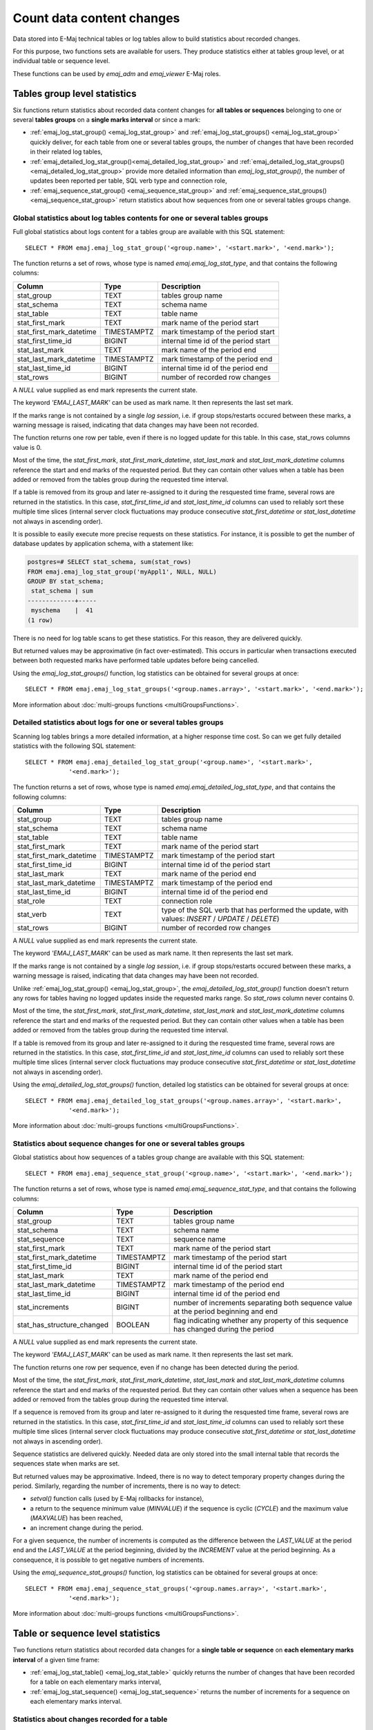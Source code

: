 Count data content changes
==========================

Data stored into E-Maj technical tables or log tables allow to build statistics about recorded changes.

For this purpose, two functions sets are available for users. They produce statistics either at tables group level, or at individual table or sequence level.

These functions can be used by *emaj_adm* and *emaj_viewer* E-Maj roles.

Tables group level statistics
-----------------------------

Six functions return statistics about recorded data content changes for **all tables or sequences** belonging to one or several **tables groups** on a **single marks interval** or since a mark:

* :ref:`emaj_log_stat_group() <emaj_log_stat_group>` and :ref:`emaj_log_stat_groups() <emaj_log_stat_group>` quickly deliver, for each table from one or several tables groups, the number of changes that have been recorded in their related log tables,
* :ref:`emaj_detailed_log_stat_group()<emaj_detailed_log_stat_group>` and :ref:`emaj_detailed_log_stat_groups()<emaj_detailed_log_stat_group>` provide more detailed information than *emaj_log_stat_group()*, the number of updates been reported per table, SQL verb type and connection role,
* :ref:`emaj_sequence_stat_group() <emaj_sequence_stat_group>` and :ref:`emaj_sequence_stat_groups() <emaj_sequence_stat_group>` return statistics about how sequences from one or several tables groups change.

.. _emaj_log_stat_group:

Global statistics about log tables contents for one or several tables groups
^^^^^^^^^^^^^^^^^^^^^^^^^^^^^^^^^^^^^^^^^^^^^^^^^^^^^^^^^^^^^^^^^^^^^^^^^^^^

Full global statistics about logs content for a tables group are available with this SQL statement::

   SELECT * FROM emaj.emaj_log_stat_group('<group.name>', '<start.mark>', '<end.mark>');

The function returns a set of rows, whose type is named *emaj.emaj_log_stat_type*, and that contains the following columns:

+--------------------------+-------------+-------------------------------------------------------+
| Column                   | Type        | Description                                           |
+==========================+=============+=======================================================+ 
| stat_group               | TEXT        | tables group name                                     |
+--------------------------+-------------+-------------------------------------------------------+
| stat_schema              | TEXT        | schema name                                           |
+--------------------------+-------------+-------------------------------------------------------+
| stat_table               | TEXT        | table name                                            |
+--------------------------+-------------+-------------------------------------------------------+
| stat_first_mark          | TEXT        | mark name of the period start                         |
+--------------------------+-------------+-------------------------------------------------------+
| stat_first_mark_datetime | TIMESTAMPTZ | mark timestamp of the period start                    |
+--------------------------+-------------+-------------------------------------------------------+
| stat_first_time_id       | BIGINT      | internal time id of the period start                  |
+--------------------------+-------------+-------------------------------------------------------+
| stat_last_mark           | TEXT        | mark name of the period end                           |
+--------------------------+-------------+-------------------------------------------------------+
| stat_last_mark_datetime  | TIMESTAMPTZ | mark timestamp of the period end                      |
+--------------------------+-------------+-------------------------------------------------------+
| stat_last_time_id        | BIGINT      | internal time id of the period end                    |
+--------------------------+-------------+-------------------------------------------------------+
| stat_rows                | BIGINT      | number of recorded row changes                        |
+--------------------------+-------------+-------------------------------------------------------+

A *NULL* value supplied as end mark represents the current state.

The keyword *'EMAJ_LAST_MARK'* can be used as mark name. It then represents the last set mark.

If the marks range is not contained by a single *log session*, i.e. if group stops/restarts occured between these marks, a warning message is raised, indicating that data changes may have been not recorded.

The function returns one row per table, even if there is no logged update for this table. In this case, stat_rows columns value is 0.

Most of the time, the *stat_first_mark*, *stat_first_mark_datetime*, *stat_last_mark* and *stat_last_mark_datetime* columns reference the start and end marks of the requested period. But they can contain other values when a table has been added or removed from the tables group during the requested time interval.

If a table is removed from its group and later re-assigned to it during the resquested time frame, several rows are returned in the statistics. In this case, *stat_first_time_id* and *stat_last_time_id* columns can used to reliably sort these multiple time slices (internal server clock fluctuations may produce consecutive *stat_first_datetime* or *stat_last_datetime* not always in ascending order).

It is possible to easily execute more precise requests on these statistics. For instance, it is possible to get the number of database updates by application schema, with a statement like:

.. code-block:: sql

   postgres=# SELECT stat_schema, sum(stat_rows) 
   FROM emaj.emaj_log_stat_group('myAppl1', NULL, NULL) 
   GROUP BY stat_schema;
    stat_schema | sum 
   -------------+-----
    myschema    |  41
   (1 row)

There is no need for log table scans to get these statistics. For this reason, they are delivered quickly.

But returned values may be approximative (in fact over-estimated). This occurs in particular when transactions executed between both requested marks have performed table updates before being cancelled.

Using the *emaj_log_stat_groups()* function, log statistics can be obtained for several groups at once::

   SELECT * FROM emaj.emaj_log_stat_groups('<group.names.array>', '<start.mark>', '<end.mark>');

More information about :doc:`multi-groups functions <multiGroupsFunctions>`.

.. _emaj_detailed_log_stat_group:

Detailed statistics about logs for one or several tables groups
^^^^^^^^^^^^^^^^^^^^^^^^^^^^^^^^^^^^^^^^^^^^^^^^^^^^^^^^^^^^^^^

Scanning log tables brings a more detailed information, at a higher response time cost. So can we get fully detailed statistics with the following SQL statement::

   SELECT * FROM emaj.emaj_detailed_log_stat_group('<group.name>', '<start.mark>',
               '<end.mark>');

The function returns a set of rows, whose type is named *emaj.emaj_detailed_log_stat_type*, and that contains the following columns:

+--------------------------+-------------+--------------------------------------------------------------------------------------------------+
| Column                   | Type        | Description                                                                                      |
+==========================+=============+==================================================================================================+
| stat_group               | TEXT        | tables group name                                                                                |
+--------------------------+-------------+--------------------------------------------------------------------------------------------------+
| stat_schema              | TEXT        | schema name                                                                                      |
+--------------------------+-------------+--------------------------------------------------------------------------------------------------+
| stat_table               | TEXT        | table name                                                                                       |
+--------------------------+-------------+--------------------------------------------------------------------------------------------------+
| stat_first_mark          | TEXT        | mark name of the period start                                                                    |
+--------------------------+-------------+--------------------------------------------------------------------------------------------------+
| stat_first_mark_datetime | TIMESTAMPTZ | mark timestamp of the period start                                                               |
+--------------------------+-------------+--------------------------------------------------------------------------------------------------+
| stat_first_time_id       | BIGINT      | internal time id of the period start                                                             |
+--------------------------+-------------+--------------------------------------------------------------------------------------------------+
| stat_last_mark           | TEXT        | mark name of the period end                                                                      |
+--------------------------+-------------+--------------------------------------------------------------------------------------------------+
| stat_last_mark_datetime  | TIMESTAMPTZ | mark timestamp of the period end                                                                 |
+--------------------------+-------------+--------------------------------------------------------------------------------------------------+
| stat_last_time_id        | BIGINT      | internal time id of the period end                                                               |
+--------------------------+-------------+--------------------------------------------------------------------------------------------------+
| stat_role                | TEXT        | connection role                                                                                  |
+--------------------------+-------------+--------------------------------------------------------------------------------------------------+
| stat_verb                | TEXT        | type of the SQL verb that has performed the update, with values: *INSERT* / *UPDATE* / *DELETE*) |
+--------------------------+-------------+--------------------------------------------------------------------------------------------------+
| stat_rows                | BIGINT      | number of recorded row changes                                                                   |
+--------------------------+-------------+--------------------------------------------------------------------------------------------------+

A *NULL* value supplied as end mark represents the current state.

The keyword *'EMAJ_LAST_MARK'* can be used as mark name. It then represents the last set mark.

If the marks range is not contained by a single *log session*, i.e. if group stops/restarts occured between these marks, a warning message is raised, indicating that data changes may have been not recorded.

Unlike :ref:`emaj_log_stat_group() <emaj_log_stat_group>`, the *emaj_detailed_log_stat_group()* function doesn't return any rows for tables having no logged updates inside the requested marks range. So *stat_rows* column never contains 0.

Most of the time, the *stat_first_mark*, *stat_first_mark_datetime*, *stat_last_mark* and *stat_last_mark_datetime* columns reference the start and end marks of the requested period. But they can contain other values when a table has been added or removed from the tables group during the requested time interval.

If a table is removed from its group and later re-assigned to it during the resquested time frame, several rows are returned in the statistics. In this case, *stat_first_time_id* and *stat_last_time_id* columns can used to reliably sort these multiple time slices (internal server clock fluctuations may produce consecutive *stat_first_datetime* or *stat_last_datetime* not always in ascending order).

Using the *emaj_detailed_log_stat_groups()* function, detailed log statistics can be obtained for several groups at once::

   SELECT * FROM emaj.emaj_detailed_log_stat_groups('<group.names.array>', '<start.mark>',
               '<end.mark>');

More information about :doc:`multi-groups functions <multiGroupsFunctions>`.

.. _emaj_sequence_stat_group:

Statistics about sequence changes for one or several tables groups
^^^^^^^^^^^^^^^^^^^^^^^^^^^^^^^^^^^^^^^^^^^^^^^^^^^^^^^^^^^^^^^^^^

Global statistics about how sequences of a tables group change are available with this SQL statement::

   SELECT * FROM emaj.emaj_sequence_stat_group('<group.name>', '<start.mark>', '<end.mark>');

The function returns a set of rows, whose type is named *emaj.emaj_sequence_stat_type*, and that contains the following columns:

+----------------------------+-------------+--------------------------------------------------------------------------------------+
| Column                     | Type        | Description                                                                          |
+============================+=============+======================================================================================+
| stat_group                 | TEXT        | tables group name                                                                    |
+----------------------------+-------------+--------------------------------------------------------------------------------------+
| stat_schema                | TEXT        | schema name                                                                          |
+----------------------------+-------------+--------------------------------------------------------------------------------------+
| stat_sequence              | TEXT        | sequence name                                                                        |
+----------------------------+-------------+--------------------------------------------------------------------------------------+
| stat_first_mark            | TEXT        | mark name of the period start                                                        |
+----------------------------+-------------+--------------------------------------------------------------------------------------+
| stat_first_mark_datetime   | TIMESTAMPTZ | mark timestamp of the period start                                                   |
+----------------------------+-------------+--------------------------------------------------------------------------------------+
| stat_first_time_id         | BIGINT      | internal time id of the period start                                                 |
+----------------------------+-------------+--------------------------------------------------------------------------------------+
| stat_last_mark             | TEXT        | mark name of the period end                                                          |
+----------------------------+-------------+--------------------------------------------------------------------------------------+
| stat_last_mark_datetime    | TIMESTAMPTZ | mark timestamp of the period end                                                     |
+----------------------------+-------------+--------------------------------------------------------------------------------------+
| stat_last_time_id          | BIGINT      | internal time id of the period end                                                   |
+----------------------------+-------------+--------------------------------------------------------------------------------------+
| stat_increments            | BIGINT      | number of increments separating both sequence value at the period beginning and end  |
+----------------------------+-------------+--------------------------------------------------------------------------------------+
| stat_has_structure_changed | BOOLEAN     | flag indicating whether any property of this sequence has changed during the period  |
+----------------------------+-------------+--------------------------------------------------------------------------------------+

A *NULL* value supplied as end mark represents the current state.

The keyword *'EMAJ_LAST_MARK'* can be used as mark name. It then represents the last set mark.

The function returns one row per sequence, even if no change has been detected during the period.

Most of the time, the *stat_first_mark*, *stat_first_mark_datetime*, *stat_last_mark* and *stat_last_mark_datetime* columns reference the start and end marks of the requested period. But they can contain other values when a sequence has been added or removed from the tables group during the requested time interval.

If a sequence is removed from its group and later re-assigned to it during the resquested time frame, several rows are returned in the statistics. In this case, *stat_first_time_id* and *stat_last_time_id* columns can used to reliably sort these multiple time slices (internal server clock fluctuations may produce consecutive *stat_first_datetime* or *stat_last_datetime* not always in ascending order).

Sequence statistics are delivered quickly. Needed data are only stored into the small internal table that records the sequences state when marks are set.

But returned values may be approximative. Indeed, there is no way to detect temporary property changes during the period. Similarly, regarding the number of increments, there is no way to detect:

* *setval()* function calls (used by E-Maj rollbacks for instance),
* a return to the sequence minimum value (*MINVALUE*) if the sequence is cyclic (*CYCLE*) and the maximum value (*MAXVALUE*) has been reached,
* an increment change during the period.

For a given sequence, the number of increments is computed as the difference between the *LAST_VALUE* at the period end and the *LAST_VALUE* at the period beginning, divided by the *INCREMENT* value at the period beginning. As a consequence, it is possible to get negative numbers of increments.

Using the *emaj_sequence_stat_groups()* function, log statistics can be obtained for several groups at once::

   SELECT * FROM emaj.emaj_sequence_stat_groups('<group.names.array>', '<start.mark>',
               '<end.mark>');

More information about :doc:`multi-groups functions <multiGroupsFunctions>`.

Table or sequence level statistics
----------------------------------

Two functions return statistics about recorded data changes for a **single table or sequence** on **each elementary marks interval** of a given time frame:

• :ref:`emaj_log_stat_table() <emaj_log_stat_table>` quickly returns the number of changes that have been recorded for a table on each elementary marks interval,
• :ref:`emaj_log_stat_sequence() <emaj_log_stat_sequence>` returns the number of increments for a sequence on each elementary marks interval.

.. _emaj_log_stat_table:

Statistics about changes recorded for a table
^^^^^^^^^^^^^^^^^^^^^^^^^^^^^^^^^^^^^^^^^^^^^

Statistics about changes recorded for a single table on a given time frame are available through one of these statements::

   SELECT * FROM emaj.emaj_log_stat_table('<schema.name>', '<table.name>' [, '<start.date-time>'
               [, '<end.date-time>']] );

   or

   SELECT * FROM emaj.emaj_log_stat_table('<schema.name>', '<table.name>',
               '<start.tables.group>', '<start.mark>' [, '<end.tables.group>', '<end.mark>'] );

Both functions return a set of rows of type *emaj.emaj_log_stat_table_type* and containing the following columns:

+----------------------------+-------------+-------------------------------------------------------+
| Column                     | Type        | Description                                           |
+============================+=============+=======================================================+
| stat_group                 | TEXT        | tables group name                                     |
+----------------------------+-------------+-------------------------------------------------------+
| stat_first_mark            | TEXT        | mark of the time slice lower bound                    |
+----------------------------+-------------+-------------------------------------------------------+
| stat_first_mark_datetime   | TIMESTAMPTZ | timestamp of the time slice lower bound               |
+----------------------------+-------------+-------------------------------------------------------+
| stat_first_time_id         | BIGINT      | internal time id of the time slice lower bound        |
+----------------------------+-------------+-------------------------------------------------------+
| stat_is_log_start          | BOOLEAN     | indicator of log start for the table                  |
+----------------------------+-------------+-------------------------------------------------------+
| stat_last_mark             | TEXT        | mark of the time slice upper bound                    |
+----------------------------+-------------+-------------------------------------------------------+
| stat_last_mark_datetime    | TIMESTAMPTZ | timestamp of the time slice upper bound               |
+----------------------------+-------------+-------------------------------------------------------+
| stat_last_time_id          | BIGINT      | internal time id of the time slice upper bound        |
+----------------------------+-------------+-------------------------------------------------------+
| stat_is_log_stop           | BOOLEAN     | indicator of log stop for the table                   |
+----------------------------+-------------+-------------------------------------------------------+
| stat_changes               | BIGINT      | number of recorded row changes                        |
+----------------------------+-------------+-------------------------------------------------------+
| stat_rollbacks             | INT         | number of E-Maj rollbacks executed on the time slice  |
+----------------------------+-------------+-------------------------------------------------------+

In the first function variant, the observation is framed by two start date-time and end date-time parameters of type *TIMESTAMPTZ*. The first returned interval surrounds the start date-time. The last returned interval surrounds the end date-time.

In the second function variant, the observation is framed by two marks defined by their tables group and mark names. These marks are just points in time: they not necessarily belong to the tables group owning the examined table. If the lower bound mark doesn’t match a known state of the table (i.e. if the start tables group didn’t owned the table at this start mark time), the first returned interval surrounds this first mark. Similarly, If the upper bound mark doesn’t match a known state of the table (i.e. if the end tables group didn’t owned the table at this end mark time), the last returned interval surrounds this end mark.

If parameters defining the observation start are not set or are set to *NULL*, the observation starts at the oldest available data for the table.

If parameters defining the observation end are not set or are set to *NULL*, the observation ends at the table current state.

These functions don’t return any rows for marks intervals when data changes were not recorded for the table. The *stat_is_log_start* and *stat_is_log_stop* columns help to detect gaps in the changes recording.

These statistics are quickly delivered because they do not need to scan log tables.

But returned values may be approximative (in fact over-estimated). This occurs in particular when transactions executed between both requested marks have performed table updates before being cancelled.

.. _emaj_log_stat_sequence:

Statistics about changes recorded for a sequence
^^^^^^^^^^^^^^^^^^^^^^^^^^^^^^^^^^^^^^^^^^^^^^^^

Statistics about changes recorded for a single sequence on a given time frame are available through one of these statements::

   SELECT * FROM emaj.emaj_log_stat_sequence('<schema.name>', '<sequence.name>' [, '<start.date-time>'
               [, '<end.date-time>']] );

   or

   SELECT * FROM emaj.emaj_log_stat_sequence('<schema.name>', '<sequence.name>',
               '<start.tables.group>', '<start.mark>' [, '<end.tables.group>', '<end.mark>'] );

Both functions return a set of rows of type *emaj.emaj_log_stat_sequence_type* and containing the following columns:

+----------------------------+-------------+--------------------------------------------------------+
| Column                     | Type        | Description                                            |
+============================+=============+========================================================+
| stat_group                 | TEXT        | tables group name                                      |
+----------------------------+-------------+--------------------------------------------------------+
| stat_first_mark            | TEXT        | mark of the time slice lower bound                     |
+----------------------------+-------------+--------------------------------------------------------+
| stat_first_mark_datetime   | TIMESTAMPTZ | timestamp of the time slice lower bound                |
+----------------------------+-------------+--------------------------------------------------------+
| stat_first_time_id         | BIGINT      | internal time id of the time slice lower bound         |
+----------------------------+-------------+--------------------------------------------------------+
| stat_is_log_start          | BOOLEAN     | indicator of log start for the sequence                |
+----------------------------+-------------+--------------------------------------------------------+
| stat_last_mark             | TEXT        | mark of the time slice upper bound                     |
+----------------------------+-------------+--------------------------------------------------------+
| stat_last_mark_datetime    | TIMESTAMPTZ | timestamp of the time slice upper bound                |
+----------------------------+-------------+--------------------------------------------------------+
| stat_last_time_id          | BIGINT      | internal time id of the time slice upper bound         |
+----------------------------+-------------+--------------------------------------------------------+
| stat_is_log_stop           | BOOLEAN     | indicator of log stop for the sequence                 |
+----------------------------+-------------+--------------------------------------------------------+
| stat_increments            | BIGINT      | number of sequence increments                          |
+----------------------------+-------------+--------------------------------------------------------+
| stat_has_structure_changed | BIGINT      | TRUE if any property other than last_value has changed |
+----------------------------+-------------+--------------------------------------------------------+
| stat_rollbacks             | INT         | number of E-Maj rollbacks executed on the time slice   |
+----------------------------+-------------+--------------------------------------------------------+

In the first function variant, the observation is framed by two start date-time and end date-time parameters of type TIMESTAMPTZ. The first returned interval surrounds the start date-time. The last returned interval surrounds the end date-time.

In the second function variant, the observation is framed by two marks defined by their tables group and mark names. These marks are just points in time: they not necessarily belong to the tables group owning the examined sequence. If the lower bound mark doesn’t match a known state of the sequence (i.e. if the start tables group didn’t owned the sequence at this start mark time), the first returned interval surrounds this first mark. Similarly, If the upper bound mark doesn’t match a known state of the sequence (i.e. if the end tables group didn’t owned the sequence at this end mark time), the last returned interval surrounds this end mark.

If parameters defining the observation start are not set or are set to *NULL*, the observation starts at the oldest available data for the sequence.

If parameters defining the observation end are not set or are set to *NULL*, the observation ends at the sequence current state.

These functions don’t return any rows for marks intervals when data changes were not recorded for the sequence. The *stat_is_log_start* and *stat_is_log_stop* columns help to detect recording gaps.
